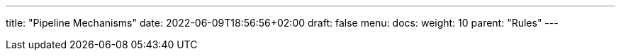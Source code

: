 ---
title: "Pipeline Mechanisms"
date: 2022-06-09T18:56:56+02:00
draft: false
menu:
  docs:
    weight: 10
    parent: "Rules"
---